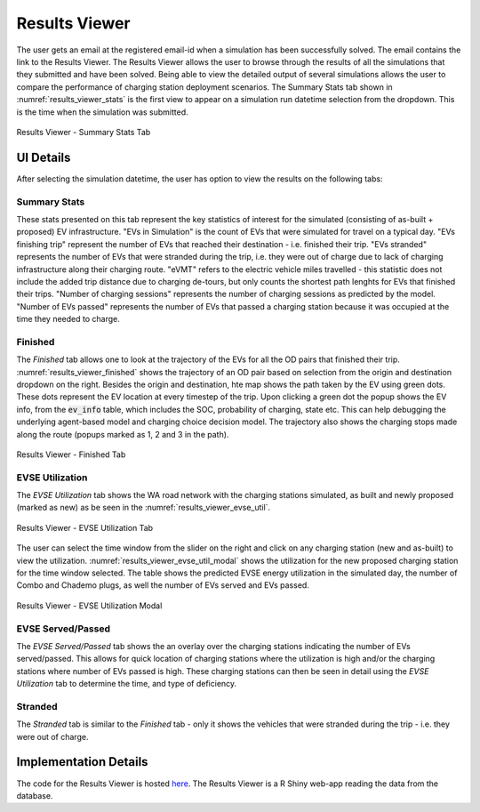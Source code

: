 ==============
Results Viewer
==============
The user gets an email at the registered email-id when a simulation has been successfully solved. The email contains the link to the Results Viewer. The Results Viewer allows the user to browse through the results of all the simulations that they submitted and have been solved. Being able to view the detailed output of several simulations allows the user to compare the performance of charging station deployment scenarios. The Summary Stats tab shown in :numref:`results_viewer_stats` is the first view to appear on a simulation run datetime selection from the dropdown. This is the time when the simulation was submitted.

.. _results_viewer_stats: 
.. figure:: _static/results_viewer_stats.PNG
    :width: 800px
    :align: center
    :alt: Results Viewer 
    :figclass: align-center
    
    Results Viewer - Summary Stats Tab 

UI Details 
==========
After selecting the simulation datetime, the user has option to view the results on the following tabs:

Summary Stats
-------------
These stats presented on this tab represent the key statistics of interest for the simulated (consisting of as-built + proposed) EV infrastructure. "EVs in Simulation" is the count of EVs that were simulated for travel on a typical day. "EVs finishing trip" represent the number of EVs that reached their destination - i.e. finished their trip. "EVs stranded" represents the number of EVs that were stranded during the trip, i.e. they were out of charge due to lack of charging infrastructure along their charging route. "eVMT" refers to the electric vehicle miles travelled - this statistic does not include the added trip distance due to charging de-tours, but only counts the shortest path lenghts for EVs that finished their trips. "Number of charging sessions" represents the number of charging sessions as predicted by the model. "Number of EVs passed" represents the number of EVs that passed a charging station because it was occupied at the time they needed to charge. 

Finished
--------
The `Finished` tab allows one to look at the trajectory of the EVs for all the OD pairs that finished their trip. :numref:`results_viewer_finished` shows the trajectory of an OD pair based on selection from the origin and destination dropdown on the right. Besides the origin and destination, hte map shows the path taken by the EV using green dots. These dots represent the EV location at every timestep of the trip. Upon clicking a green dot the popup shows the EV info, from the :code:`ev_info` table, which includes the SOC, probability of charging, state etc. This can help debugging the underlying agent-based model and charging choice decision model. The trajectory also shows the charging stops made along the route (popups marked as 1, 2 and 3 in the path). 

.. _results_viewer_finished: 
.. figure:: _static/results_viewer_finished.PNG
    :width: 800px
    :align: center
    :alt: Results Viewer Finished Tab
    :figclass: align-center
    
    Results Viewer - Finished Tab 

EVSE Utilization
----------------
The `EVSE Utilization` tab shows the WA road network with the charging stations simulated, as built and newly proposed (marked as new) as be seen in the :numref:`results_viewer_evse_util`. 

.. _results_viewer_evse_util: 
.. figure:: _static/results_viewer_evse_util.PNG
    :width: 800px
    :align: center
    :alt: Results Viewer EVSE Utilization
    :figclass: align-center
    
    Results Viewer - EVSE Utilization Tab 

The user can select the time window from the slider on the right and click on any charging station (new and as-built) to view the utilization. :numref:`results_viewer_evse_util_modal` shows the utilization for the 
new proposed charging station for the time window selected. The table shows the predicted EVSE energy utilization in the simulated day, the number of Combo and Chademo plugs, as well the number of EVs served and EVs passed.

.. _results_viewer_evse_util_modal: 
.. figure:: _static/results_viewer_evse_util_modal.PNG
    :width: 800px
    :align: center
    :alt: Results Viewer EVSE Utilization Modal
    :figclass: align-center
    
    Results Viewer - EVSE Utilization Modal

EVSE Served/Passed
------------------
The `EVSE Served/Passed` tab shows the an overlay over the charging stations indicating the number of EVs served/passed. This allows for quick location of charging stations where the utilization is high and/or the charging stations where number of EVs passed is high. These charging stations can then be seen in detail using the `EVSE Utilization` tab to determine the time, and type of deficiency. 

Stranded
--------
The `Stranded` tab is similar to the `Finished` tab - only it shows the vehicles that were stranded during the trip - i.e. they were out of charge.

Implementation Details
======================
The code for the Results Viewer is hosted `here`_. The Results Viewer is a R Shiny web-app reading the data from the database. 

.. _here: https://github.com/chintanp/wsdot_evse_results_viewer